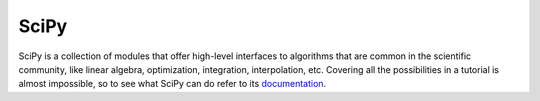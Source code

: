 .. _sec_scipy:

=====
SciPy
=====

SciPy is a collection of modules that offer high-level interfaces to algorithms
that are common in the scientific community, like linear algebra, optimization,
integration, interpolation, etc. Covering all the possibilities in a tutorial
is almost impossible, so to see what SciPy can do refer to its documentation_.

.. _documentation: https://docs.scipy.org/doc/scipy/reference/
